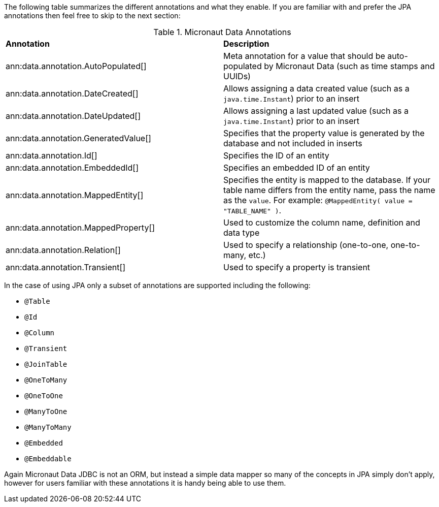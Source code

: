 The following table summarizes the different annotations and what they enable. If you are familiar with and prefer the JPA annotations then feel free to skip to the next section:

.Micronaut Data Annotations
[cols=2*]
|===
|*Annotation*
|*Description*

|ann:data.annotation.AutoPopulated[]
|Meta annotation for a value that should be auto-populated by Micronaut Data (such as time stamps and UUIDs)

|ann:data.annotation.DateCreated[]
|Allows assigning a data created value (such as a `java.time.Instant`) prior to an insert

|ann:data.annotation.DateUpdated[]
|Allows assigning a last updated value (such as a `java.time.Instant`) prior to an insert

|ann:data.annotation.GeneratedValue[]
|Specifies that the property value is generated by the database and not included in inserts

|ann:data.annotation.Id[]
|Specifies the ID of an entity

|ann:data.annotation.EmbeddedId[]
|Specifies an embedded ID of an entity

|ann:data.annotation.MappedEntity[]
|Specifies the entity is mapped to the database. If your table name differs from the entity name, pass the name as the `value`. For example: `@MappedEntity( value = "TABLE_NAME" )`.

|ann:data.annotation.MappedProperty[]
|Used to customize the column name, definition and data type

|ann:data.annotation.Relation[]
|Used to specify a relationship (one-to-one, one-to-many, etc.)

|ann:data.annotation.Transient[]
|Used to specify a property is transient

|===

In the case of using JPA only a subset of annotations are supported including the following:

* `@Table`
* `@Id`
* `@Column`
* `@Transient`
* `@JoinTable`
* `@OneToMany`
* `@OneToOne`
* `@ManyToOne`
* `@ManyToMany`
* `@Embedded`
* `@Embeddable`

Again Micronaut Data JDBC is not an ORM, but instead a simple data mapper so many of the concepts in JPA simply don't apply, however for users familiar with these annotations it is handy being able to use them.
